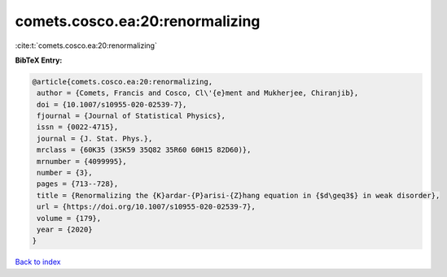 comets.cosco.ea:20:renormalizing
================================

:cite:t:`comets.cosco.ea:20:renormalizing`

**BibTeX Entry:**

.. code-block:: bibtex

   @article{comets.cosco.ea:20:renormalizing,
    author = {Comets, Francis and Cosco, Cl\'{e}ment and Mukherjee, Chiranjib},
    doi = {10.1007/s10955-020-02539-7},
    fjournal = {Journal of Statistical Physics},
    issn = {0022-4715},
    journal = {J. Stat. Phys.},
    mrclass = {60K35 (35K59 35Q82 35R60 60H15 82D60)},
    mrnumber = {4099995},
    number = {3},
    pages = {713--728},
    title = {Renormalizing the {K}ardar-{P}arisi-{Z}hang equation in {$d\geq3$} in weak disorder},
    url = {https://doi.org/10.1007/s10955-020-02539-7},
    volume = {179},
    year = {2020}
   }

`Back to index <../By-Cite-Keys.rst>`_
